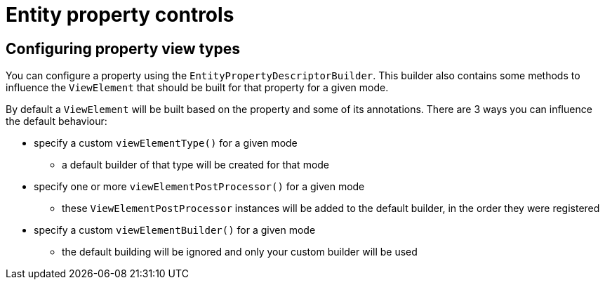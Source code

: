 = Entity property controls

== Configuring property view types
You can configure a property using the `EntityPropertyDescriptorBuilder`.
This builder also contains some methods to influence the `ViewElement` that should be built for that property for a given mode.

By default a `ViewElement` will be built based on the property and some of its annotations.
There are 3 ways you can influence the default behaviour:

* specify a custom `viewElementType()` for a given mode
** a default builder of that type will be created for that mode
* specify one or more `viewElementPostProcessor()` for a given mode
** these `ViewElementPostProcessor` instances will be added to the default builder, in the order they were registered
* specify a custom  `viewElementBuilder()` for a given mode
** the default building will be ignored and only your custom builder will be used